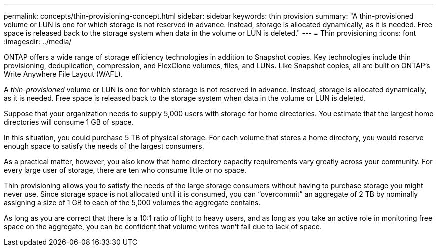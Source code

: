 ---
permalink: concepts/thin-provisioning-concept.html
sidebar: sidebar
keywords: thin provision
summary: "A thin-provisioned volume or LUN is one for which storage is not reserved in advance. Instead, storage is allocated dynamically, as it is needed. Free space is released back to the storage system when data in the volume or LUN is deleted."
---
= Thin provisioning
:icons: font
:imagesdir: ../media/

[.lead]

ONTAP offers a wide range of storage efficiency technologies in addition to Snapshot copies. Key technologies include thin provisioning, deduplication, compression, and FlexClone volumes, files, and LUNs. Like Snapshot copies, all are built on ONTAP's Write Anywhere File Layout (WAFL).

A _thin-provisioned_ volume or LUN is one for which storage is not reserved in advance. Instead, storage is allocated dynamically, as it is needed. Free space is released back to the storage system when data in the volume or LUN is deleted.

Suppose that your organization needs to supply 5,000 users with storage for home directories. You estimate that the largest home directories will consume 1 GB of space.

In this situation, you could purchase 5 TB of physical storage. For each volume that stores a home directory, you would reserve enough space to satisfy the needs of the largest consumers.

As a practical matter, however, you also know that home directory capacity requirements vary greatly across your community. For every large user of storage, there are ten who consume little or no space.

Thin provisioning allows you to satisfy the needs of the large storage consumers without having to purchase storage you might never use. Since storage space is not allocated until it is consumed, you can "`overcommit`" an aggregate of 2 TB by nominally assigning a size of 1 GB to each of the 5,000 volumes the aggregate contains.

As long as you are correct that there is a 10:1 ratio of light to heavy users, and as long as you take an active role in monitoring free space on the aggregate, you can be confident that volume writes won't fail due to lack of space.
